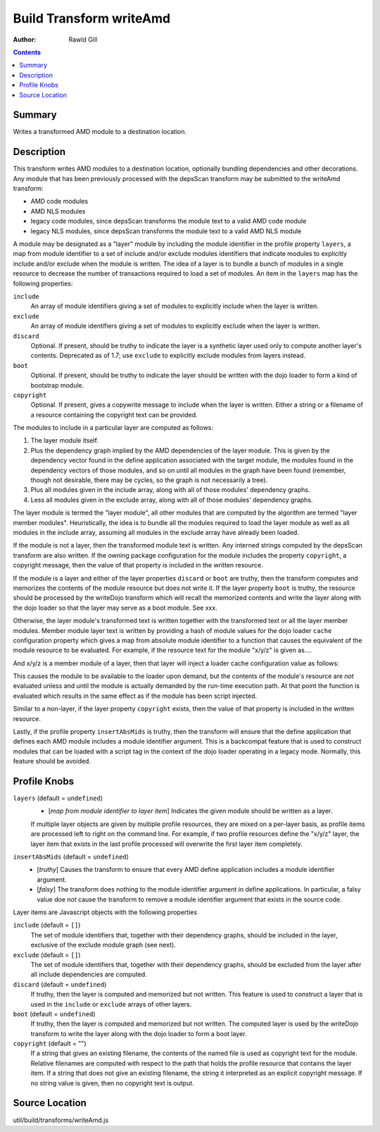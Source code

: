 .. _build/transforms/writeAmd:

========================
Build Transform writeAmd
========================

:Author: Rawld Gill

.. contents ::
   :depth: 2

Summary
=======

Writes a transformed AMD module to a destination location.

Description
===========

This transform writes AMD modules to a destination location, optionally bundling dependencies and other decorations. Any
module that has been previously processed with the depsScan transform may be submitted to the writeAmd transform:

* AMD code modules

* AMD NLS modules

* legacy code modules, since depsScan transforms the module text to a valid AMD code module

* legacy NLS modules, since depsScan transforms the module text to a valid AMD NLS module

A module may be designated as a "layer" module by including the module identifier in the profile property ``layers``, a
map from module identifier to a set of include and/or exclude modules identifiers that indicate modules to explicitly
include and/or exclude when the module is written. The idea of a layer is to bundle a bunch of modules in a single
resource to decrease the number of transactions required to load a set of modules.  An item in the ``layers`` map has
the following properties:

``include``
  An array of module identifiers giving a set of modules to explicitly include when the layer is written.

``exclude``
  An array of module identifiers giving a set of modules to explicitly exclude when the layer is written.

``discard``
  Optional. If present, should be truthy to indicate the layer is a synthetic layer used only to compute another layer's
  contents. Deprecated as of 1.7; use ``exclude`` to explicitly exclude modules from layers instead.

``boot``
  Optional. If present, should be truthy to indicate the layer should be written with the dojo loader to form a kind of
  bootstrap module.

``copyright``
  Optional. If present, gives a copywrite message to include when the layer is written. Either a string or a filename
  of a resource containing the copyright text can be provided.

The modules to include in a particular layer are computed as follows:

1. The layer module itself.

2. Plus the dependency graph implied by the AMD dependencies of the layer module. This is given by the dependency vector
   found in the define application associated with the target module, the modules found in the dependency vectors of
   those modules, and so on until all modules in the graph have been found (remember, though not desirable, there may
   be cycles, so the graph is not necessarily a tree).

3. Plus all modules given in the include array, along with all of those modules' dependency graphs.

4. Less all modules given in the exclude array, along with all of those modules' dependency graphs.

The layer module is termed the "layer module", all other modules that are computed by the algorithm are termed "layer
member modules". Heuristically, the idea is to bundle all the modules required to load the layer module as well as all
modules in the include array, assuming all modules in the exclude array have already been loaded.

If the module is not a layer, then the transformed module text is written. Any interned strings computed by the
depsScan transform are also written. If the owning package configuration for the module includes the property
``copyright``, a copyright message, then the value of that property is included in the written resource.

If the module is a layer and either of the layer properties ``discard`` or ``boot`` are truthy, then the transform
computes and memorizes the contents of the module resource but does not write it. If the layer property ``boot`` is
truthy, the resource should be processed by the writeDojo transform which will recall the memorized contents and write
the layer along with the dojo loader so that the layer may serve as a boot module. See xxx.

Otherwise, the layer module's transformed text is written together with the transformed text or all the layer member
modules. Member module layer text is written by providing a hash of module values for the dojo loader ``cache``
configuration property which gives a map from absolute module identifier to a function that causes the equivalent of the
module resource to be evaluated. For example, if the resource text for the module "x/y/z" is given as....

.. js ::

  // some code outside the AMD define application
  console.log("hello, world; you shouldn't do this, but you can");
  
  define([/* x/y/x dependencies */], function(/* dependency lexical variables */){
    console.log("in x/y/z's factory");
  });
  
  
  // some more code outside the AMD define application
  console.log("don't do this either...but you can");

And x/y/z is a member module of a layer, then that layer will inject a loader cache configuration value as follows:

.. js ::

  require({cache:{
    "x/y/z":function(){
      // some code outside the AMD define application
      console.log("hello, world; you shouldn't do this, but you can");
      
      define([/* x/y/x dependencies */], function(/* dependency lexical variables */){
        console.log("in x/y/z's factory");
      });
      
      
      // some more code outside the AMD define application
      console.log("don't do this either...but you can");
    }
    
    // other member modules as required
  }});

This causes the module to be available to the loader upon demand, but the contents of the module's resource are *not*
evaluated unless and until the module is actually demanded by the run-time execution path. At that point the function is
evaluated which results in the same effect as if the module has been script injected.

Similar to a non-layer, if the layer property ``copyright`` exists, then the value of that property is included in the
written resource.

Lastly, if the profile property ``insertAbsMids`` is truthy, then the transform will ensure that the define application
that defines each AMD module includes a module identifier argument. This is a backcompat feature that is used to
construct modules that can be loaded with a script tag in the context of the dojo loader operating in a legacy
mode. Normally, this feature should be avoided.

Profile Knobs
=============


``layers`` (default = ``undefined``)
  * [*map from module identifier to layer item*] Indicates the given module should be written as a layer.

  If multiple layer objects are given by multiple profile resources, they are mixed on a per-layer basis, as profile
  items are processed left to right on the command line. For example, if two profile resources define the "x/y/z" layer,
  the layer item that exists in the last profile processed will overwrite the first layer item completely.

``insertAbsMids`` (default = ``undefined``)
  * [*truthy*] Causes the transform to ensure that every AMD define application includes a module identifier argument.

  * [*falsy*] The transform does nothing to the module identifier argument in define applications. In particular, a
    falsy value doe *not* cause the transform to remove a module identifier argument that exists in the source code.

Layer items are Javascript objects with the following properties

``include`` (default = ``[]``)
  The set of module identifiers that, together with their dependency graphs, should be included in the layer, exclusive
  of the exclude module graph (see next).

``exclude`` (default = ``[]``)
  The set of module identifiers that, together with their dependency graphs, should be excluded from the layer after all
  include dependencies are computed.

``discard`` (default = ``undefined``)
  If truthy, then the layer is computed and memorized but not written. This feature is used to construct a layer that is
  used in the ``include`` or ``exclude`` arrays of other layers.

``boot`` (default = ``undefined``)
  If truthy, then the layer is computed and memorized but not written. The computed layer is used by the writeDojo
  transform to write the layer along with the dojo loader to form a boot layer.

``copyright`` (default = "")
  If a string that gives an existing filename, the contents of the named file is used as copyright text for the
  module. Relative filenames are computed with respect to the path that holds the profile resource that contains the
  layer item. If a string that does not give an existing filename, the string it interpreted as an explicit copyright
  message. If no string value is given, then no copyright text is output.

Source Location
===============

util/build/transforms/writeAmd.js
